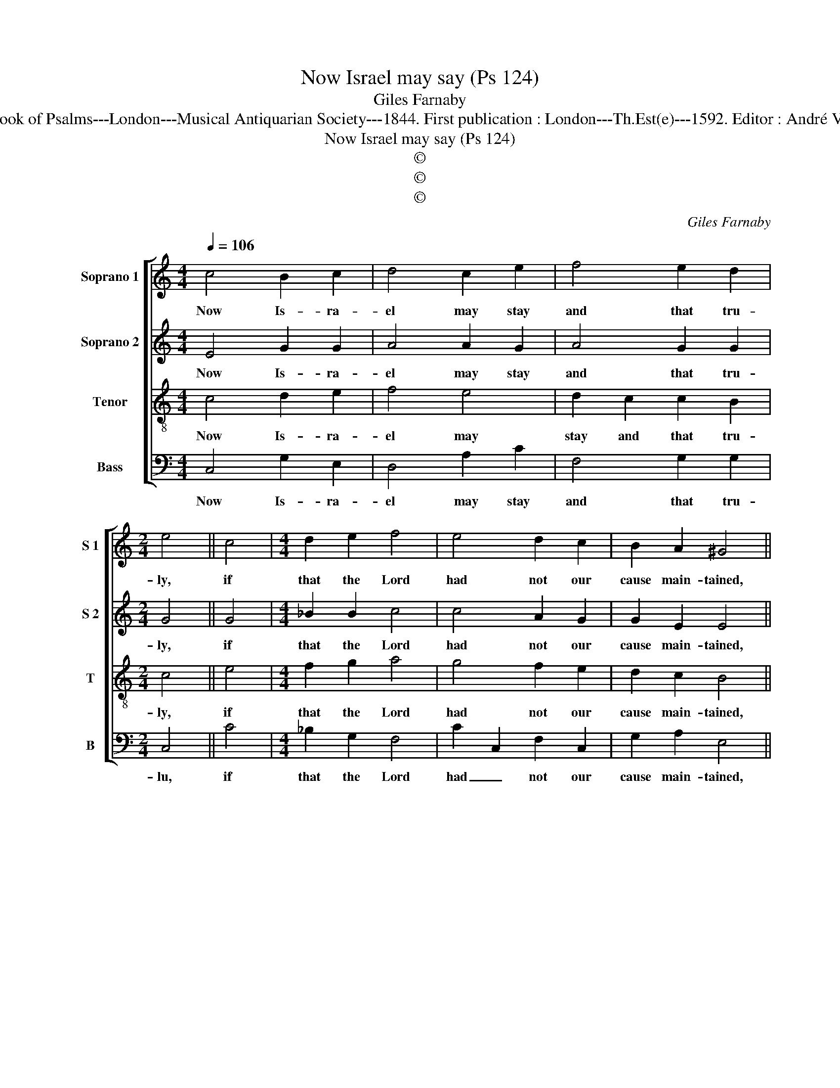 X:1
T:Now Israel may say (Ps 124)
T:Giles Farnaby
T:Source : The Whole Book of Psalms---London---Musical Antiquarian Society---1844. First publication : London---Th.Est(e)---1592. Editor : André Vierendeels (15/09/16).
T:Now Israel may say (Ps 124)
T:©
T:©
T:©
C:Giles Farnaby
Z:©
%%score [ 1 2 3 4 ]
L:1/8
Q:1/4=106
M:4/4
K:C
V:1 treble nm="Soprano 1" snm="S 1"
V:2 treble nm="Soprano 2" snm="S 2"
V:3 treble-8 nm="Tenor" snm="T"
V:4 bass nm="Bass" snm="B"
V:1
 c4 B2 c2 | d4 c2 e2 | f4 e2 d2 |[M:2/4] e4 || c4 |[M:4/4] d2 e2 f4 | e4 d2 c2 | B2 A2 ^G4 || %8
w: Now Is- ra-|el may stay|and that tru-|ly,|if|that the Lord|had not our|cause main- tained,|
 e4 e2 e2 | e4 e2 f2- | f2 d2 ^c2 d2 |[M:2/4] ^c4 || g3 f |[M:4/4] e2 d3 c c2- | c2 B2 c2 e2 | %15
w: if that the|Lord had not|_ our right sus-|tain'd,|when _|all the _ world|_ a- gainst us|
 d2 d2 d4 || c4 B2 e2 | d4 e4 | d2 c2 c2 B2 | c8 |] %20
w: fu- rious- ly,|made their up-|roars and|said we should all|die.|
V:2
 E4 G2 G2 | A4 A2 G2 | A4 G2 G2 |[M:2/4] G4 || G4 |[M:4/4] _B2 B2 c4 | c4 A2 G2 | G2 E2 E4 || %8
w: Now Is- ra-|el may stay|and that tru-|ly,|if|that the Lord|had not our|cause main- tained,|
 c2 B3 A A2- | A2 ^G2 A4 | A2 A4 G2 |[M:2/4] A4 || B4 |[M:4/4] B3 A G4 | G4 G2 c2 | B2 A2 B4 || %16
w: if that the Lord|_ had not|our right sus-|tain'd,|when|all the world|a- gainst us|fu- rious- ly|
 G4 G2 G2 | G4 G3 _B | A2 A2 G3 F | E8 |] %20
w: made their up-|roars and _|said we should all|die.|
V:3
 c4 d2 e2 | f4 e4 | d2 c2 c2 B2 |[M:2/4] c4 || e4 |[M:4/4] f2 g2 a4 | g4 f2 e2 | d2 c2 B4 || %8
w: Now Is- ra-|el may|stay and that tru-|ly,|if|that the Lord|had not our|cause main- tained,|
"^-natural" G4 c2 c2 | B4 c4 | d2 f2 e2 d2 |[M:2/4] e4 || g4 |[M:4/4] g2 f2 e4 | d4 e2 g2 | %15
w: if that the|Lord had|not our right sus-|tain'd,|when|all the world|a- gainst us|
 g2 ^f2 g4 || e4 d2 c2 | B4 c4 | d2 f2 e2 d2 | c8 |] %20
w: fu- rious- ly|made their up-|roars and|said we should all|die.|
V:4
 C,4 G,2 E,2 | D,4 A,2 C2 | F,4 G,2 G,2 |[M:2/4] C,4 || C4 |[M:4/4] _B,2 G,2 F,4 | C2 C,2 F,2 C,2 | %7
w: Now Is- ra-|el may stay|and that tru-|lu,|if|that the Lord|had _ not our|
 G,2 A,2 E,4 || E,4 C,3 D, | E,4 A,4 | F,3 G, A,2 _B,2 |[M:2/4] A,4 || G,4 |[M:4/4] G,4 G,4 | %14
w: cause main- tained,|if that the|Lord had|not our right sus-|tain'd,|when|all the|
 G,2 G,2 C,2 C,2 | D,2 D,2 G,4 || C,4 G,2 C,2 | G,4 C,4 | F,2 F,2 G,2 G,2 | C,8 |] %20
w: world a- gainst us|fu- rious- ly|made their up-|roars and|said we should all|die.|

